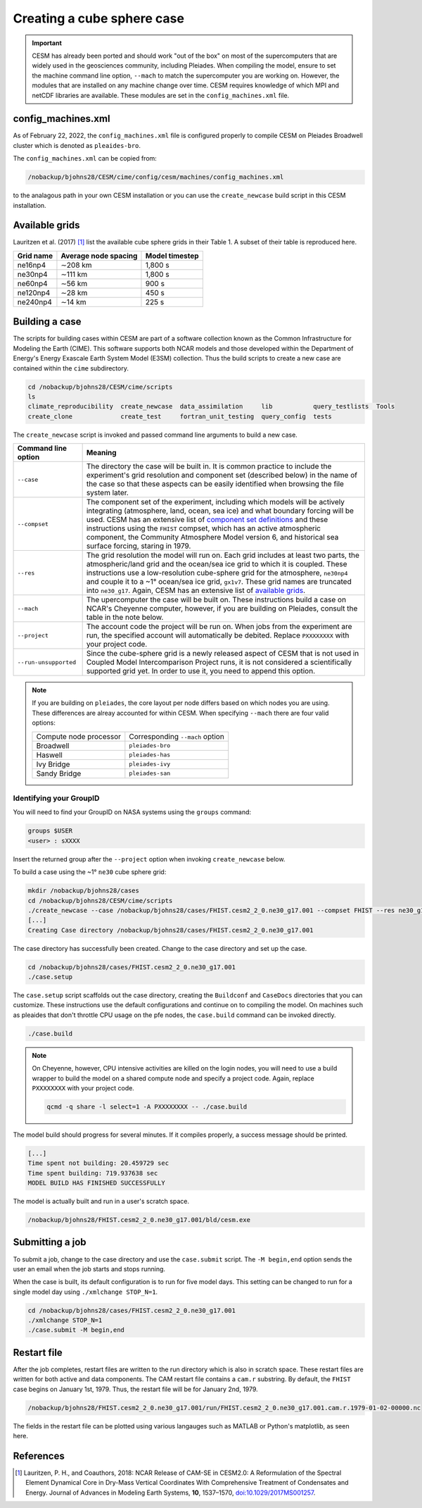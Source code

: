 ###########################
Creating a cube sphere case
###########################

.. important::

   CESM has already been ported and should work "out of the box" on most of the
   supercomputers that are widely used in the geosciences community, including
   Pleiades. When compiling the model, ensure to set the machine command line
   option, ``--mach`` to match the supercomputer you are working on. However,
   the modules that are installed on any machine change over time. CESM
   requires knowledge of which MPI and netCDF libraries are available. These
   modules are set in the ``config_machines.xml`` file.

config_machines.xml
===================

As of February 22, 2022, the ``config_machines.xml`` file is configured
properly to compile CESM on Pleiades Broadwell cluster which is denoted as 
``pleaides-bro``.

The ``config_machines.xml`` can be copied from:

.. code-block::

   /nobackup/bjohns28/CESM/cime/config/cesm/machines/config_machines.xml

to the analagous path in your own CESM installation or you can use the 
``create_newcase`` build script in this CESM installation.

Available grids
===============

Lauritzen et al. (2017) [1]_ list the available cube sphere grids in their
Table 1. A subset of their table is reproduced here.

+------------------------+--------------------------+-------------------------+
| Grid name              | Average node spacing     | Model timestep          |
+========================+==========================+=========================+
| ne16np4                | ∼208 km                  | 1,800 s                 |
+------------------------+--------------------------+-------------------------+
| ne30np4                | ∼111 km                  | 1,800 s                 |
+------------------------+--------------------------+-------------------------+
| ne60np4                | ∼56 km                   | 900 s                   |
+------------------------+--------------------------+-------------------------+
| ne120np4               | ∼28 km                   | 450 s                   |
+------------------------+--------------------------+-------------------------+
| ne240np4               | ∼14 km                   | 225 s                   |
+------------------------+--------------------------+-------------------------+

Building a case
===============

The scripts for building cases within CESM are part of a software collection
known as the Common Infrastructure for Modeling the Earth (CIME). This software
supports both NCAR models and those developed within the Department of Energy's
Energy Exascale Earth System Model (E3SM) collection. Thus the build scripts to
create a new case are contained within the ``cime`` subdirectory.

.. code-block::

   cd /nobackup/bjohns28/CESM/cime/scripts
   ls 
   climate_reproducibility  create_newcase  data_assimilation     lib           query_testlists  Tools
   create_clone             create_test     fortran_unit_testing  query_config  tests

The ``create_newcase`` script is invoked and passed command line arguments to
build a new case.

+-----------------------+-----------------------------------------------------------------+
| Command line option   | Meaning                                                         |
+=======================+=================================================================+
| ``--case``            | The directory the case will be built in. It is common practice  |
|                       | to include the experiment's grid resolution and component set   |
|                       | (described below) in the name of the case so that these aspects |
|                       | can be easily identified when browsing the file system later.   |
+-----------------------+-----------------------------------------------------------------+
| ``--compset``         | The component set of the experiment, including which            |
|                       | models will be actively integrating (atmosphere, land, ocean,   |
|                       | sea ice) and what boundary forcing will be used. CESM has an    |
|                       | extensive list of `component set definitions                    |
|                       | <https://www.cesm.ucar.edu/models/cesm2/config/compsets.html>`_ |
|                       | and these instructions using the ``FHIST`` compset, which has   |
|                       | an active atmospheric component, the Community Atmosphere Model |
|                       | version 6, and historical sea surface forcing, staring in 1979. |
+-----------------------+-----------------------------------------------------------------+
| ``--res``             | The grid resolution the model will run on. Each grid includes   |
|                       | at least two parts, the atmospheric/land grid and the ocean/sea |
|                       | ice grid to which it is coupled. These instructions use a       |
|                       | low-resolution cube-sphere grid for the atmosphere, ``ne30np4`` |
|                       | and couple it to a ~1° ocean/sea ice grid, ``gx1v7``. These     |
|                       | grid names are truncated into ``ne30_g17``. Again, CESM         |
|                       | has an extensive list of `available grids                       |
|                       | <https://www.cesm.ucar.edu/models/cesm2/config/grids.html>`_.   |
+-----------------------+-----------------------------------------------------------------+
| ``--mach``            | The upercomputer the case will be built on. These instructions  |
|                       | build a case on NCAR's Cheyenne computer, however, if you are   |
|                       | building on Pleiades, consult the table in the note below.      |
+-----------------------+-----------------------------------------------------------------+
| ``--project``         | The account code the project will be run on. When jobs from the |
|                       | experiment are run, the specified account will automatically be |
|                       | debited. Replace ``PXXXXXXXX`` with your project code.          |
+-----------------------+-----------------------------------------------------------------+
| ``--run-unsupported`` | Since the cube-sphere grid is a newly released aspect of CESM   |
|                       | that is not used in Coupled Model Intercomparison Project runs, |
|                       | it is not considered a scientifically supported grid yet. In    |
|                       | order to use it, you need to append this option.                |
+-----------------------+-----------------------------------------------------------------+

.. note::

   If you are building on ``pleiades``, the core layout per node differs based
   on which nodes you are using. These differences are alreay accounted for 
   within CESM. When specifying ``--mach`` there are four valid options:
   
   ======================  ===============================
   Compute node processor  Corresponding ``--mach`` option
   ----------------------  -------------------------------
   Broadwell               ``pleiades-bro``
   Haswell                 ``pleiades-has``
   Ivy Bridge              ``pleiades-ivy``
   Sandy Bridge            ``pleiades-san``
   ======================  ===============================

Identifying your GroupID
------------------------

You will need to find your GroupID on NASA systems using the ``groups``
command:

.. code-block::

   groups $USER
   <user> : sXXXX

Insert the returned group after the ``--project`` option when invoking
``create_newcase`` below.

To build a case using the ~1° ``ne30`` cube sphere grid:

.. code-block::

   mkdir /nobackup/bjohns28/cases
   cd /nobackup/bjohns28/CESM/cime/scripts
   ./create_newcase --case /nobackup/bjohns28/cases/FHIST.cesm2_2_0.ne30_g17.001 --compset FHIST --res ne30_g17 --mach pleiades-bro --project sXXXX --run-unsupported
   [...]
   Creating Case directory /nobackup/bjohns28/cases/FHIST.cesm2_2_0.ne30_g17.001
   
The case directory has successfully been created. Change to the case directory
and set up the case.

.. code-block::

   cd /nobackup/bjohns28/cases/FHIST.cesm2_2_0.ne30_g17.001     
   ./case.setup

The ``case.setup`` script scaffolds out the case directory, creating the
``Buildconf`` and ``CaseDocs`` directories that you can customize. These
instructions use the default configurations and continue on to compiling the
model. On machines such as pleaides that don't throttle CPU usage on the pfe
nodes, the ``case.build`` command can be invoked directly.

.. code-block::

   ./case.build

.. note::

   On Cheyenne, however, CPU intensive activities are killed on the login
   nodes, you will need to use a build wrapper to build the model on a shared
   compute node and specify a project code. Again, replace ``PXXXXXXXX`` with
   your project code.

   .. code-block::

      qcmd -q share -l select=1 -A PXXXXXXXX -- ./case.build

The model build should progress for several minutes. If it compiles properly,
a success message should be printed.

.. code-block::

   [...]
   Time spent not building: 20.459729 sec
   Time spent building: 719.937638 sec
   MODEL BUILD HAS FINISHED SUCCESSFULLY

The model is actually built and run in a user's scratch space.

.. code-block::

   /nobackup/bjohns28/FHIST.cesm2_2_0.ne30_g17.001/bld/cesm.exe

Submitting a job
================

To submit a job, change to the case directory and use the ``case.submit`` 
script. The ``-M begin,end`` option sends the user an email when the job starts
and stops running.

When the case is built, its default configuration is to run for five model
days. This setting can be changed to run for a single model day using 
``./xmlchange STOP_N=1``.

.. code-block::

   cd /nobackup/bjohns28/cases/FHIST.cesm2_2_0.ne30_g17.001
   ./xmlchange STOP_N=1
   ./case.submit -M begin,end

Restart file
============

After the job completes, restart files are written to the run directory which
is also in scratch space. These restart files are written for both active and
data components. The CAM restart file contains a ``cam.r`` substring. By
default, the ``FHIST`` case begins on January 1st, 1979. Thus, the restart file
will be for January 2nd, 1979.

.. code-block::

   /nobackup/bjohns28/FHIST.cesm2_2_0.ne30_g17.001/run/FHIST.cesm2_2_0.ne30_g17.001.cam.r.1979-01-02-00000.nc

The fields in the restart file can be plotted using various langauges such as 
MATLAB or Python's matplotlib, as seen here.

|plot_cube_sphere|

References
==========

.. [1] Lauritzen, P. H., and Coauthors, 2018: NCAR Release of CAM-SE in
       CESM2.0: A Reformulation of the Spectral Element Dynamical Core in
       Dry-Mass Vertical Coordinates With Comprehensive Treatment of
       Condensates and Energy. Journal of Advances in Modeling Earth Systems,
       **10**, 1537–1570,
       `doi:10.1029/2017MS001257 <https://doi.org/10.1029/2017MS001257>`_.

.. |plot_cube_sphere| image:: ../_static/plot_cube_sphere.png
   :width: 100%
   :alt: plot of zonal wind on the CAM SE cube sphere

